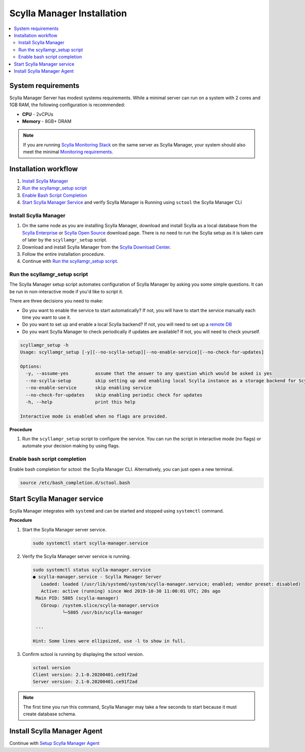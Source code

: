 ===========================
Scylla Manager Installation
===========================

.. contents::
   :depth: 2
   :local:

System requirements
===================

Scylla Manager Server has modest systems requirements.
While a minimal server can run on a system with 2 cores and 1GB RAM, the following configuration is recommended:

* **CPU** - 2vCPUs
* **Memory** - 8GB+ DRAM

.. note::  If you are running `Scylla Monitoring Stack </operating-scylla/monitoring/monitoring_stack/>`_ on the same server as Scylla Manager, your system should also meet the minimal `Monitoring requirements </operating-scylla/monitoring/monitoring_stack/#minimal-production-system-recommendations>`_.

Installation workflow
=====================

#. `Install Scylla Manager`_
#. `Run the scyllamgr_setup script`_
#. `Enable Bash Script Completion`_ 
#. `Start Scylla Manager Service`_ and verify Scylla Manager is Running using ``sctool`` the Scylla Manager CLI


Install Scylla Manager
----------------------

#. On the same node as you are installing Scylla Manager, download and install Scylla as a local database from the `Scylla Enterprise <https://www.scylladb.com/download/#enterprise>`_ or `Scylla Open Source <https://www.scylladb.com/download/>`_ download page. There is no need to run the Scylla setup as it is taken care of later by the ``scyllamgr_setup`` script.
#. Download and install Scylla Manager from the `Scylla Download Center <https://www.scylladb.com/download/#manager>`_.
#. Follow the entire installation procedure.
#. Continue with `Run the scyllamgr_setup script`_.

Run the scyllamgr_setup script
------------------------------

The Scylla Manager setup script automates configuration of Scylla Manager by asking you some simple questions.
It can be run in non-interactive mode if you'd like to script it.

There are three decisions you need to make:

* Do you want to enable the service to start automatically? If not, you will have to start the service manually each time you want to use it.
* Do you want to set up and enable a local Scylla backend? If not, you will need to set up a `remote DB <../use-a-remote-db>`_
* Do you want Scylla Manager to check periodically if updates are available? If not, you will need to check yourself.

.. code-block:: none

   scyllamgr_setup -h
   Usage: scyllamgr_setup [-y][--no-scylla-setup][--no-enable-service][--no-check-for-updates]

   Options:
     -y, --assume-yes          assume that the answer to any question which would be asked is yes
     --no-scylla-setup         skip setting up and enabling local Scylla instance as a storage backend for Scylla Manager
     --no-enable-service       skip enabling service
     --no-check-for-updates    skip enabling periodic check for updates
     -h, --help                print this help

   Interactive mode is enabled when no flags are provided.

**Procedure**

#. Run the ``scyllamgr_setup`` script to configure the service. You can run the script in interactive mode (no flags) or automate your decision making by using flags. 

Enable bash script completion
-----------------------------

Enable bash completion for sctool: the Scylla Manager CLI. Alternatively, you can just open a new terminal.

.. code-block:: none

   source /etc/bash_completion.d/sctool.bash

Start Scylla Manager service
============================

Scylla Manager integrates with ``systemd`` and can be started and stopped using ``systemctl`` command. 

**Procedure**

#. Start the Scylla Manager server service.

   .. code-block:: none

      sudo systemctl start scylla-manager.service

#. Verify the Scylla Manager server service is running.

   .. code-block:: none
      
      sudo systemctl status scylla-manager.service
      ● scylla-manager.service - Scylla Manager Server
         Loaded: loaded (/usr/lib/systemd/system/scylla-manager.service; enabled; vendor preset: disabled)
         Active: active (running) since Wed 2019-10-30 11:00:01 UTC; 20s ago
       Main PID: 5805 (scylla-manager)
         CGroup: /system.slice/scylla-manager.service
                 └─5805 /usr/bin/scylla-manager

       ...

      Hint: Some lines were ellipsized, use -l to show in full.


#. Confirm sctool is running by displaying the sctool version.

   .. code-block:: none

      sctool version
      Client version: 2.1-0.20200401.ce91f2ad
      Server version: 2.1-0.20200401.ce91f2ad


.. note:: The first time you run this command, Scylla Manager may take a few seconds to start because it must create database schema.

Install Scylla Manager Agent
============================

Continue with `Setup Scylla Manager Agent <../install-agent>`_

